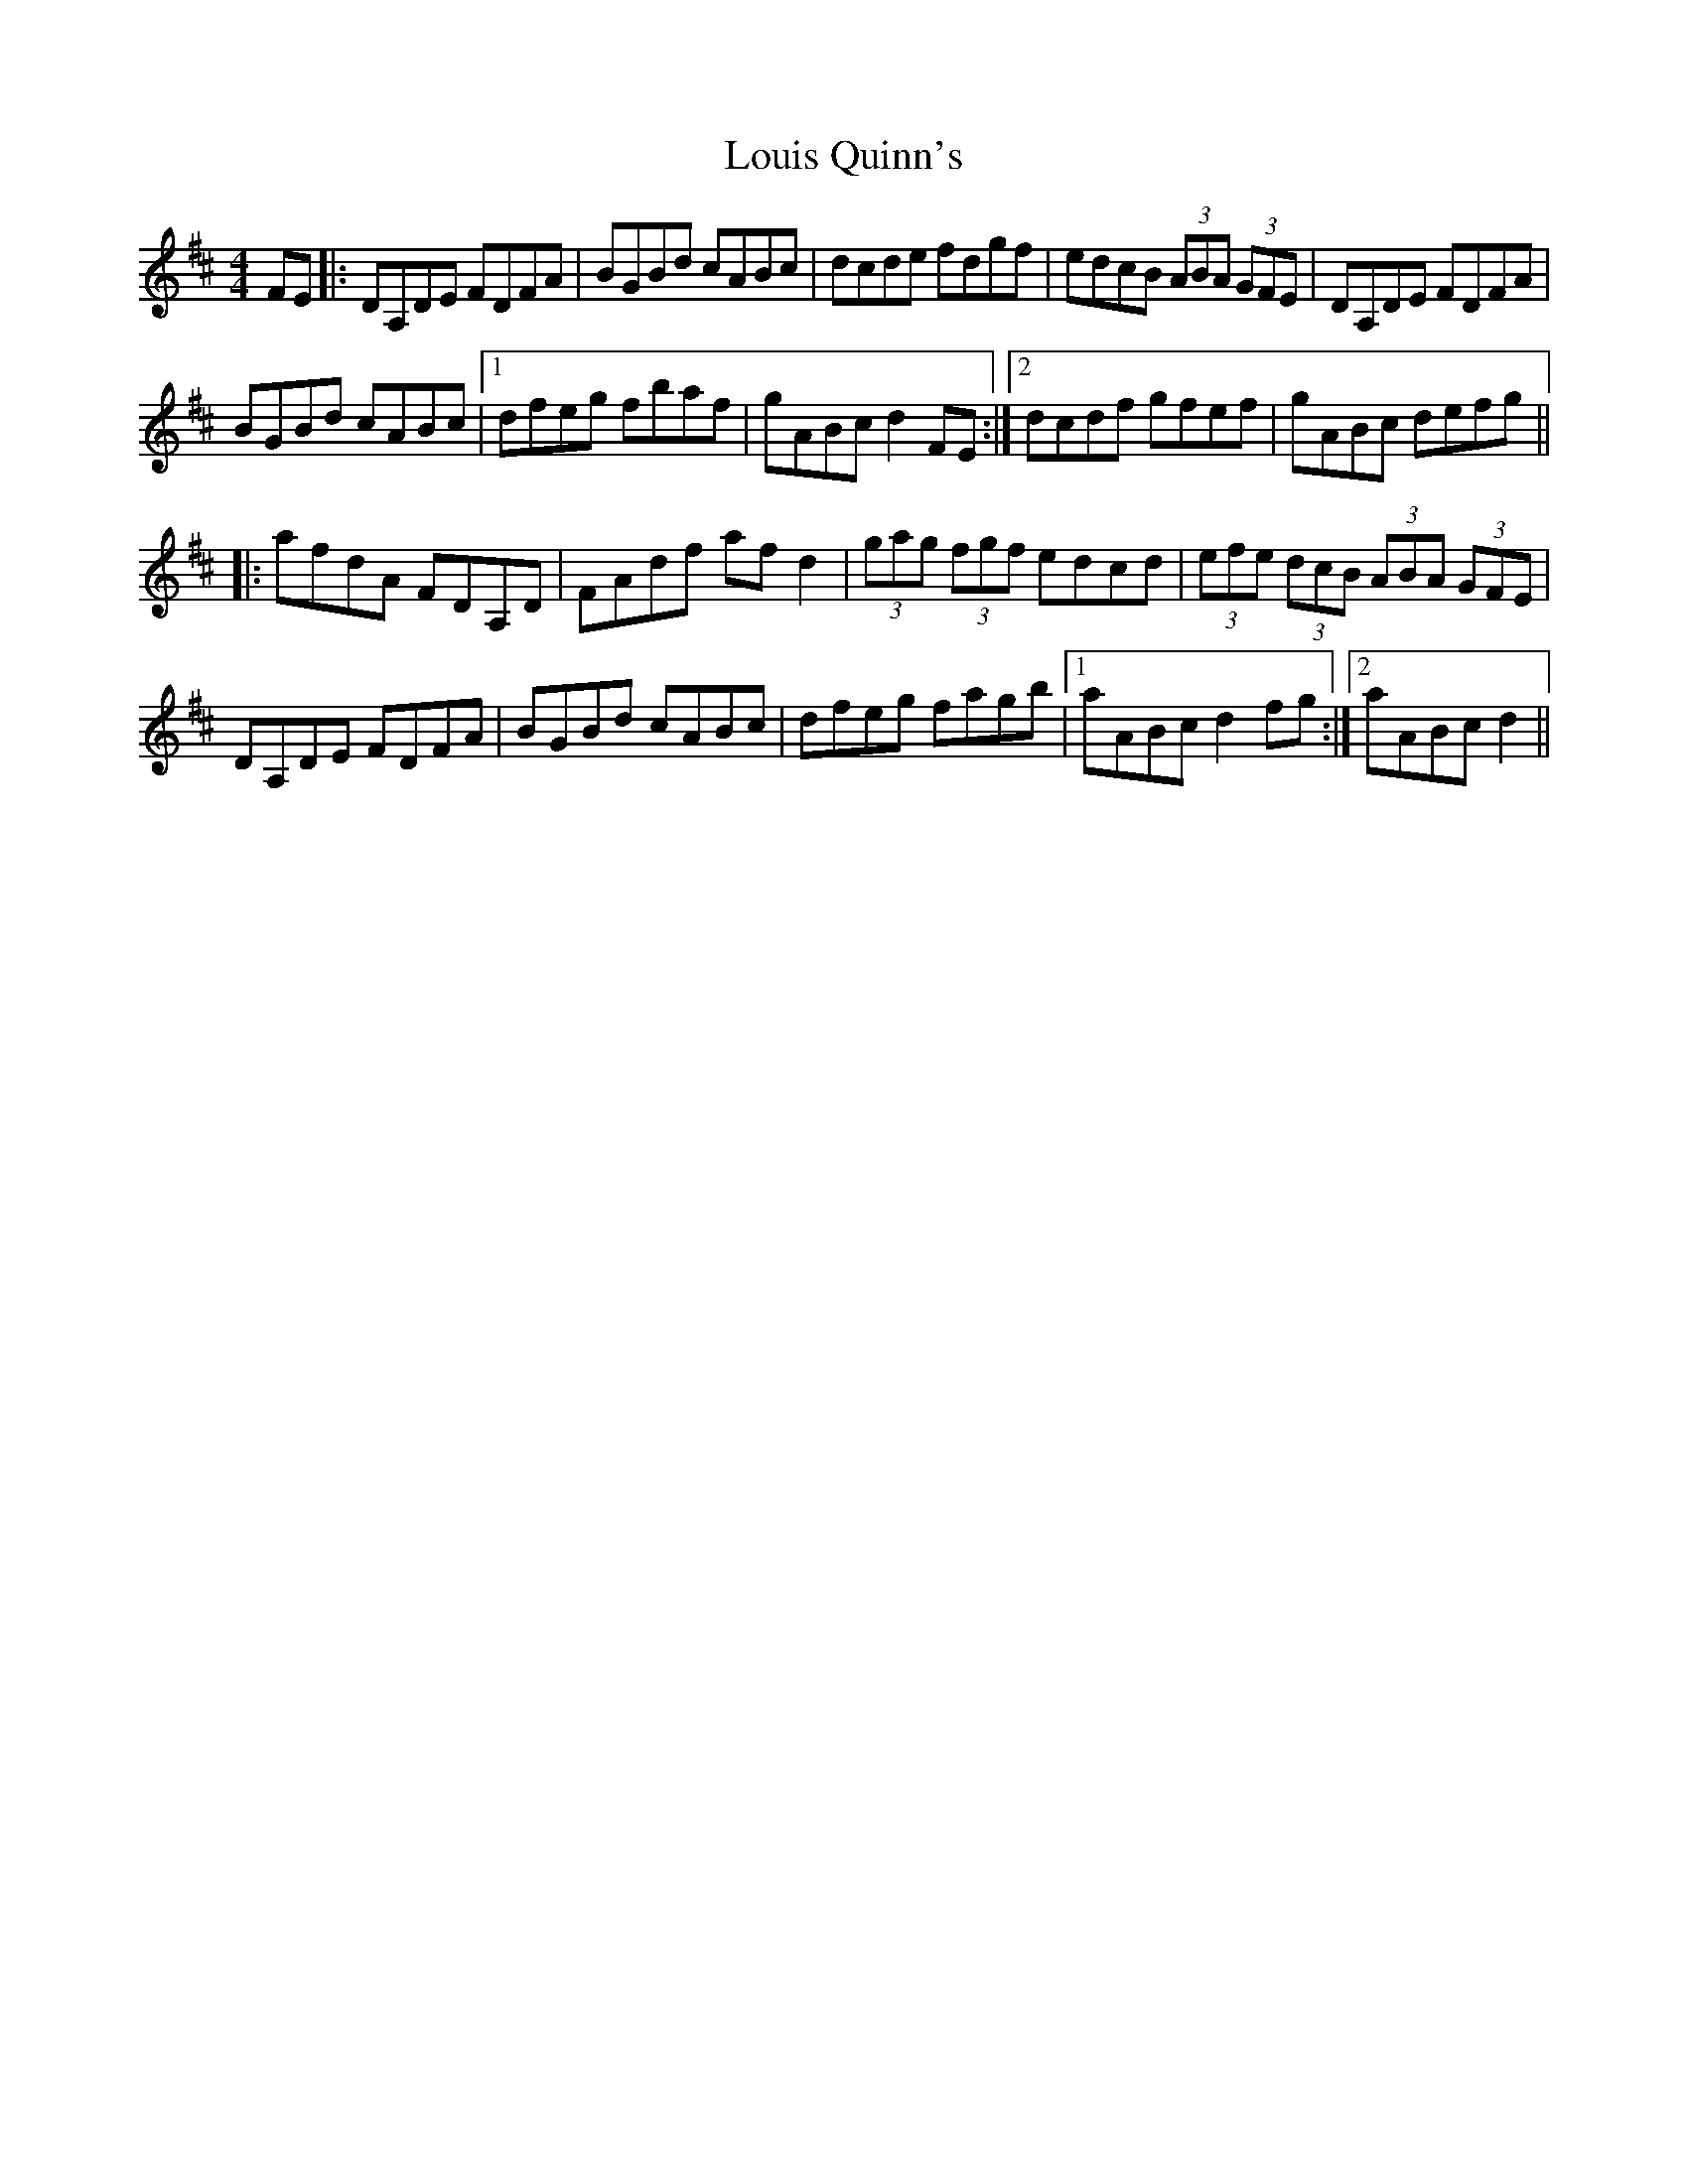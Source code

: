 X: 24348
T: Louis Quinn's
R: hornpipe
M: 4/4
K: Dmajor
FE|:DA,DE FDFA|BGBd cABc|dcde fdgf|edcB (3ABA (3GFE|DA,DE FDFA|
BGBd cABc|1 dfeg fbaf|gABc d2FE:|2 dcdf gfef|gABc defg||
|:afdA FDA,D|FAdf afd2|(3gag (3fgf edcd|(3efe (3dcB (3ABA (3GFE|
DA,DE FDFA|BGBd cABc|dfeg fagb|1 aABc d2fg:|2 aABc d2||

